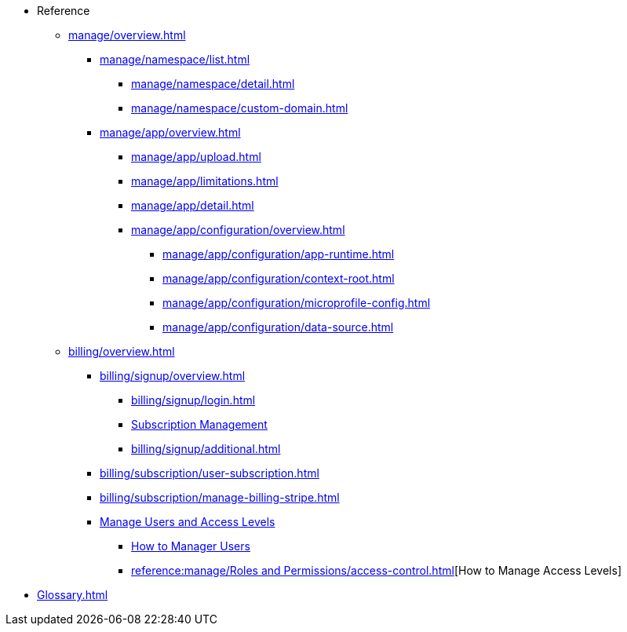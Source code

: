 // Reference
* Reference
** xref:manage/overview.adoc[]
*** xref:manage/namespace/list.adoc[]
**** xref:manage/namespace/detail.adoc[]
**** xref:manage/namespace/custom-domain.adoc[]
*** xref:manage/app/overview.adoc[]
**** xref:manage/app/upload.adoc[]
**** xref:manage/app/limitations.adoc[]
**** xref:manage/app/detail.adoc[]
**** xref:manage/app/configuration/overview.adoc[]
***** xref:manage/app/configuration/app-runtime.adoc[]
***** xref:manage/app/configuration/context-root.adoc[]
***** xref:manage/app/configuration/microprofile-config.adoc[]
***** xref:manage/app/configuration/data-source.adoc[]
** xref:billing/overview.adoc[]
*** xref:billing/signup/overview.adoc[]
**** xref:billing/signup/login.adoc[]
**** xref:billing/signup/subscription.adoc[Subscription Management]
**** xref:billing/signup/additional.adoc[]
*** xref:billing/subscription/user-subscription.adoc[]
*** xref:billing/subscription/manage-billing-stripe.adoc[]
*** xref:reference:manage/Roles and Permissions/managing-users.adoc[Manage Users and Access Levels]
**** xref:reference:manage/Roles and Permissions/managing-users.adoc[How to Manager Users]
**** xref:reference:manage/Roles and Permissions/access-control.adoc[][How to Manage Access Levels]

// *** xref:manage/monitoring/overview.adoc[]
// **** xref:manage/monitoring/logs.adoc[]
// **** xref:manage/monitoring/dumps.adoc[]
// **** xref:manage/monitoring/charts.adoc[]
** xref:Glossary.adoc[]